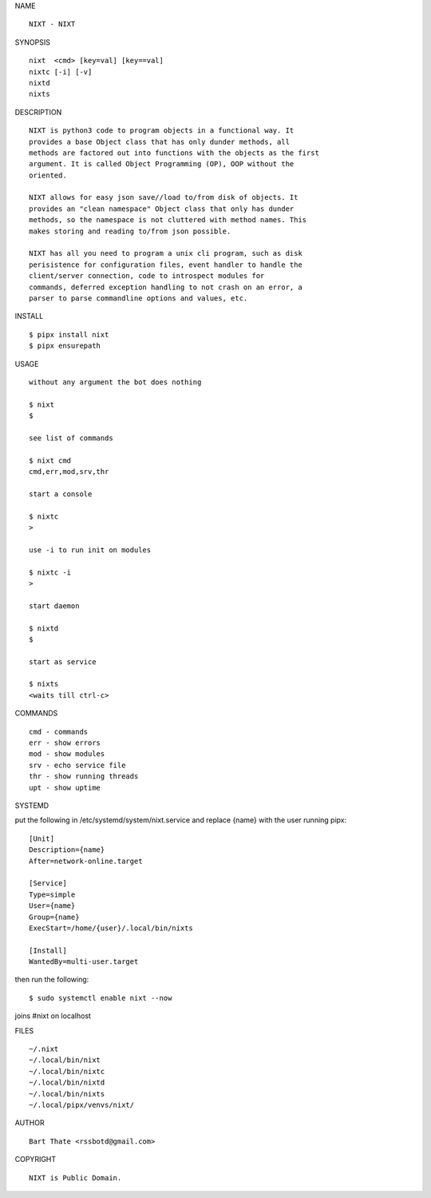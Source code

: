 NAME

::

    NIXT - NIXT


SYNOPSIS

::

    nixt  <cmd> [key=val] [key==val]
    nixtc [-i] [-v]
    nixtd
    nixts

DESCRIPTION

::

    NIXT is python3 code to program objects in a functional way. It
    provides a base Object class that has only dunder methods, all
    methods are factored out into functions with the objects as the first
    argument. It is called Object Programming (OP), OOP without the
    oriented.

    NIXT allows for easy json save//load to/from disk of objects. It
    provides an "clean namespace" Object class that only has dunder
    methods, so the namespace is not cluttered with method names. This
    makes storing and reading to/from json possible.

    NIXT has all you need to program a unix cli program, such as disk
    perisistence for configuration files, event handler to handle the
    client/server connection, code to introspect modules for
    commands, deferred exception handling to not crash on an error, a
    parser to parse commandline options and values, etc.


INSTALL

::

    $ pipx install nixt
    $ pipx ensurepath


USAGE

::

    without any argument the bot does nothing

    $ nixt
    $

    see list of commands

    $ nixt cmd
    cmd,err,mod,srv,thr

    start a console

    $ nixtc
    >

    use -i to run init on modules

    $ nixtc -i
    >

    start daemon

    $ nixtd
    $

    start as service

    $ nixts
    <waits till ctrl-c>    


COMMANDS

::

    cmd - commands
    err - show errors
    mod - show modules
    srv - echo service file
    thr - show running threads
    upt - show uptime


SYSTEMD


put the following in /etc/systemd/system/nixt.service and replace
{name} with the user running pipx::


    [Unit]
    Description={name}
    After=network-online.target

    [Service]
    Type=simple
    User={name}
    Group={name}
    ExecStart=/home/{user}/.local/bin/nixts

    [Install]
    WantedBy=multi-user.target


then run the following::

    $ sudo systemctl enable nixt --now


joins #nixt on localhost


FILES

::

    ~/.nixt
    ~/.local/bin/nixt
    ~/.local/bin/nixtc
    ~/.local/bin/nixtd
    ~/.local/bin/nixts
    ~/.local/pipx/venvs/nixt/


AUTHOR

::

    Bart Thate <rssbotd@gmail.com>


COPYRIGHT

::

    NIXT is Public Domain.
